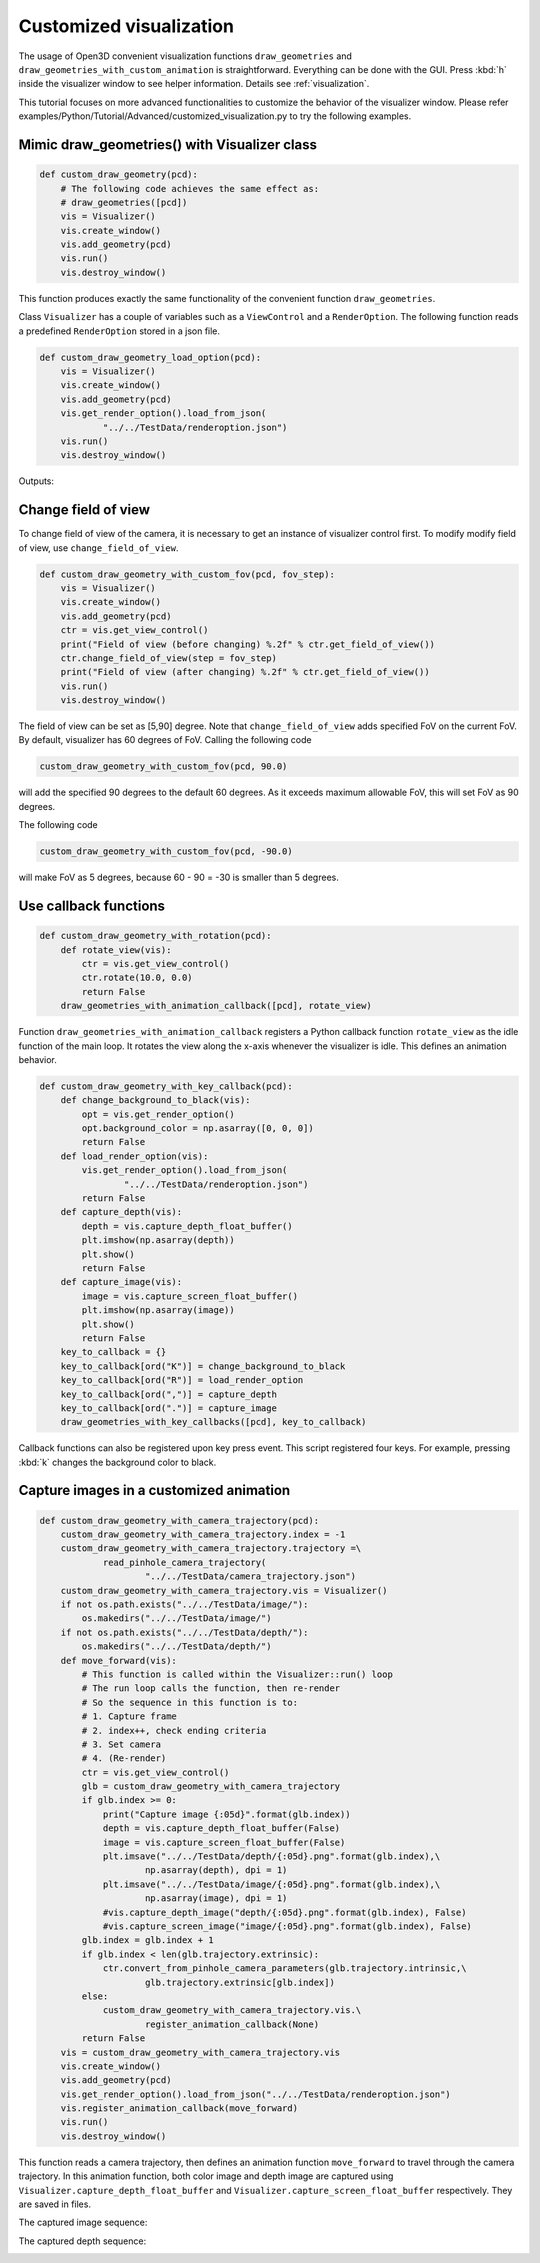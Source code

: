 .. _customized_visualization:

Customized visualization
-------------------------------------

The usage of Open3D convenient visualization functions ``draw_geometries`` and ``draw_geometries_with_custom_animation`` is straightforward. Everything can be done with the GUI. Press :kbd:`h` inside the visualizer window to see helper information. Details see :ref:`visualization`.

This tutorial focuses on more advanced functionalities to customize the behavior of the visualizer window. Please refer examples/Python/Tutorial/Advanced/customized_visualization.py to try the following examples.


Mimic draw_geometries() with Visualizer class
````````````````````````````````````````````````````

.. code-block:: python

    def custom_draw_geometry(pcd):
        # The following code achieves the same effect as:
        # draw_geometries([pcd])
        vis = Visualizer()
        vis.create_window()
        vis.add_geometry(pcd)
        vis.run()
        vis.destroy_window()

This function produces exactly the same functionality of the convenient function ``draw_geometries``.

.. image:: ../../_static/Advanced/customized_visualization/custom.png
    :width: 400px

Class ``Visualizer`` has a couple of variables such as a ``ViewControl`` and a ``RenderOption``. The following function reads a predefined ``RenderOption`` stored in a json file.

.. code-block:: python

    def custom_draw_geometry_load_option(pcd):
        vis = Visualizer()
        vis.create_window()
        vis.add_geometry(pcd)
        vis.get_render_option().load_from_json(
                "../../TestData/renderoption.json")
        vis.run()
        vis.destroy_window()

Outputs:

.. image:: ../../_static/Advanced/customized_visualization/normal.png
    :width: 400px


Change field of view
````````````````````````````````````
To change field of view of the camera, it is necessary to get an instance of visualizer control first. To modify modify field of view, use ``change_field_of_view``.

.. code-block:: python

    def custom_draw_geometry_with_custom_fov(pcd, fov_step):
        vis = Visualizer()
        vis.create_window()
        vis.add_geometry(pcd)
        ctr = vis.get_view_control()
        print("Field of view (before changing) %.2f" % ctr.get_field_of_view())
        ctr.change_field_of_view(step = fov_step)
        print("Field of view (after changing) %.2f" % ctr.get_field_of_view())
        vis.run()
        vis.destroy_window()

The field of view can be set as [5,90] degree. Note that ``change_field_of_view`` adds specified FoV on the current FoV. By default, visualizer has 60 degrees of FoV. Calling the following code

.. code-block:: python

    custom_draw_geometry_with_custom_fov(pcd, 90.0)

will add the specified 90 degrees to the default 60 degrees. As it exceeds maximum allowable FoV, this will set FoV as 90 degrees.

.. image:: ../../_static/Advanced/customized_visualization/fov_90.png
    :width: 400px

The following code

.. code-block:: python

    custom_draw_geometry_with_custom_fov(pcd, -90.0)

will make FoV as 5 degrees, because 60 - 90 = -30 is smaller than 5 degrees.

.. image:: ../../_static/Advanced/customized_visualization/fov_5.png
    :width: 400px


Use callback functions
````````````````````````````````````

.. code-block:: python

    def custom_draw_geometry_with_rotation(pcd):
        def rotate_view(vis):
            ctr = vis.get_view_control()
            ctr.rotate(10.0, 0.0)
            return False
        draw_geometries_with_animation_callback([pcd], rotate_view)

Function ``draw_geometries_with_animation_callback`` registers a Python callback function ``rotate_view`` as the idle function of the main loop. It rotates the view along the x-axis whenever the visualizer is idle. This defines an animation behavior.

.. image:: ../../_static/Advanced/customized_visualization/rotate_small.gif
    :width: 400px

.. code-block:: python

    def custom_draw_geometry_with_key_callback(pcd):
        def change_background_to_black(vis):
            opt = vis.get_render_option()
            opt.background_color = np.asarray([0, 0, 0])
            return False
        def load_render_option(vis):
            vis.get_render_option().load_from_json(
                    "../../TestData/renderoption.json")
            return False
        def capture_depth(vis):
            depth = vis.capture_depth_float_buffer()
            plt.imshow(np.asarray(depth))
            plt.show()
            return False
        def capture_image(vis):
            image = vis.capture_screen_float_buffer()
            plt.imshow(np.asarray(image))
            plt.show()
            return False
        key_to_callback = {}
        key_to_callback[ord("K")] = change_background_to_black
        key_to_callback[ord("R")] = load_render_option
        key_to_callback[ord(",")] = capture_depth
        key_to_callback[ord(".")] = capture_image
        draw_geometries_with_key_callbacks([pcd], key_to_callback)

Callback functions can also be registered upon key press event. This script registered four keys. For example, pressing :kbd:`k` changes the background color to black.

.. image:: ../../_static/Advanced/customized_visualization/key_k.png
    :width: 400px

Capture images in a customized animation
`````````````````````````````````````````````````

.. code-block:: python

    def custom_draw_geometry_with_camera_trajectory(pcd):
        custom_draw_geometry_with_camera_trajectory.index = -1
        custom_draw_geometry_with_camera_trajectory.trajectory =\
                read_pinhole_camera_trajectory(
                        "../../TestData/camera_trajectory.json")
        custom_draw_geometry_with_camera_trajectory.vis = Visualizer()
        if not os.path.exists("../../TestData/image/"):
            os.makedirs("../../TestData/image/")
        if not os.path.exists("../../TestData/depth/"):
            os.makedirs("../../TestData/depth/")
        def move_forward(vis):
            # This function is called within the Visualizer::run() loop
            # The run loop calls the function, then re-render
            # So the sequence in this function is to:
            # 1. Capture frame
            # 2. index++, check ending criteria
            # 3. Set camera
            # 4. (Re-render)
            ctr = vis.get_view_control()
            glb = custom_draw_geometry_with_camera_trajectory
            if glb.index >= 0:
                print("Capture image {:05d}".format(glb.index))
                depth = vis.capture_depth_float_buffer(False)
                image = vis.capture_screen_float_buffer(False)
                plt.imsave("../../TestData/depth/{:05d}.png".format(glb.index),\
                        np.asarray(depth), dpi = 1)
                plt.imsave("../../TestData/image/{:05d}.png".format(glb.index),\
                        np.asarray(image), dpi = 1)
                #vis.capture_depth_image("depth/{:05d}.png".format(glb.index), False)
                #vis.capture_screen_image("image/{:05d}.png".format(glb.index), False)
            glb.index = glb.index + 1
            if glb.index < len(glb.trajectory.extrinsic):
                ctr.convert_from_pinhole_camera_parameters(glb.trajectory.intrinsic,\
                        glb.trajectory.extrinsic[glb.index])
            else:
                custom_draw_geometry_with_camera_trajectory.vis.\
                        register_animation_callback(None)
            return False
        vis = custom_draw_geometry_with_camera_trajectory.vis
        vis.create_window()
        vis.add_geometry(pcd)
        vis.get_render_option().load_from_json("../../TestData/renderoption.json")
        vis.register_animation_callback(move_forward)
        vis.run()
        vis.destroy_window()

This function reads a camera trajectory, then defines an animation function ``move_forward`` to travel through the camera trajectory. In this animation function, both color image and depth image are captured using ``Visualizer.capture_depth_float_buffer`` and ``Visualizer.capture_screen_float_buffer`` respectively. They are saved in files.

The captured image sequence:

.. image:: ../../_static/Advanced/customized_visualization/image_small.gif
    :width: 400px

The captured depth sequence:

.. image:: ../../_static/Advanced/customized_visualization/depth_small.gif
    :width: 400px
